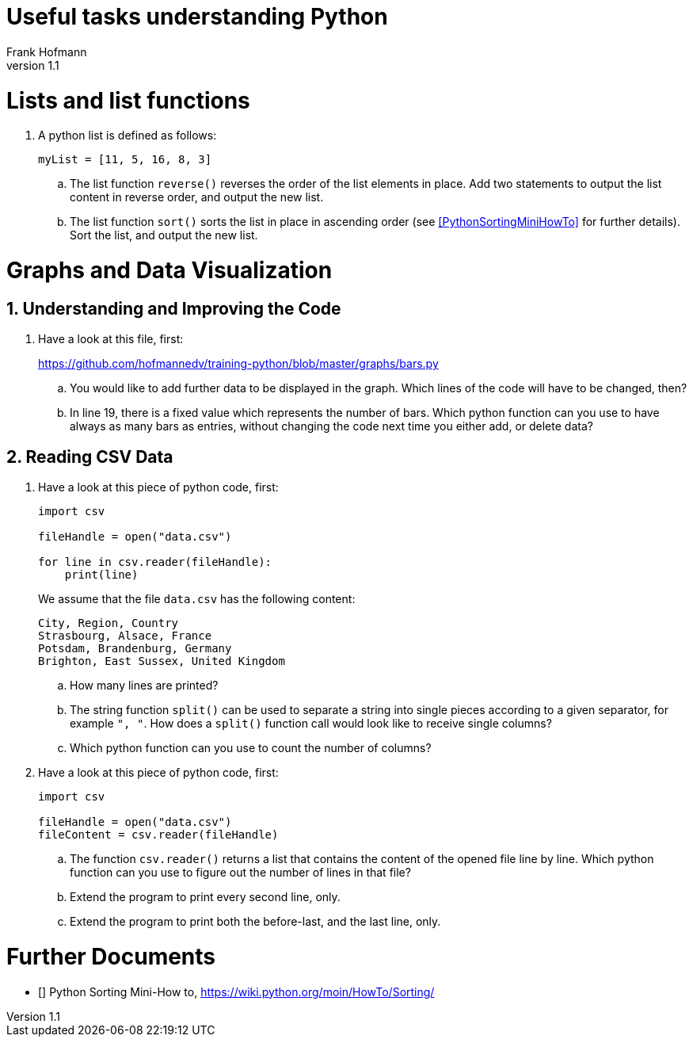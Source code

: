 Useful tasks understanding Python
=================================
Frank Hofmann
:subtitle:
:doctype: book
:copyright: Frank Hofmann
:revnumber: 1.1
:lang: en
:date: 24 April 2015
:numbered:

= Lists and list functions =

. A python list is defined as follows:
+
----
myList = [11, 5, 16, 8, 3]
----
+
.. The list function `reverse()` reverses the order of the list elements
in place. Add two statements to output the list content in reverse
order, and output the new list.

.. The list function `sort()` sorts the list in place in ascending
order (see <<PythonSortingMiniHowTo>> for further details). Sort the
list, and output the new list.

= Graphs and Data Visualization =

== Understanding and Improving the Code ==

. Have a look at this file, first: 
+
https://github.com/hofmannedv/training-python/blob/master/graphs/bars.py
+
.. You would like to add further data to be displayed in the graph. Which lines of the code will have to be changed, then?

.. In line 19, there is a fixed value which represents the number of
bars. Which python function can you use to have always as many bars as
entries, without changing the code next time you either add, or delete
data?

== Reading CSV Data ==

. Have a look at this piece of python code, first:
+
----
import csv

fileHandle = open("data.csv")

for line in csv.reader(fileHandle):
    print(line)
----
+
We assume that the file `data.csv` has the following content:
+
----
City, Region, Country
Strasbourg, Alsace, France
Potsdam, Brandenburg, Germany
Brighton, East Sussex, United Kingdom
----
+
.. How many lines are printed?

.. The string function `split()` can be used to separate a string into
single pieces according to a given separator, for example `", "`. How
does a `split()` function call would look like to receive single columns?

.. Which python function can you use to count the number of columns?

. Have a look at this piece of python code, first:
+
----
import csv

fileHandle = open("data.csv")
fileContent = csv.reader(fileHandle)
----
+
.. The function `csv.reader()` returns a list that contains the content
of the opened file line by line. Which python function can you use to
figure out the number of lines in that file?

.. Extend the program to print every second line, only.

.. Extend the program to print both the before-last, and the last line, only.

= Further Documents =

- [[[PythonSortingMiniHowTo]]] Python Sorting Mini-How to, https://wiki.python.org/moin/HowTo/Sorting/


